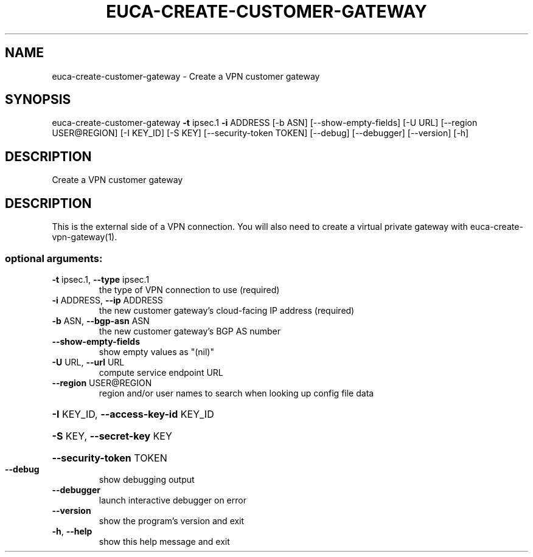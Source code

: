 .\" DO NOT MODIFY THIS FILE!  It was generated by help2man 1.44.1.
.TH EUCA-CREATE-CUSTOMER-GATEWAY "1" "September 2014" "euca2ools 3.2.0" "User Commands"
.SH NAME
euca-create-customer-gateway \- Create a VPN customer gateway
.SH SYNOPSIS
euca\-create\-customer\-gateway \fB\-t\fR ipsec.1 \fB\-i\fR ADDRESS [\-b ASN]
[\-\-show\-empty\-fields] [\-U URL]
[\-\-region USER@REGION] [\-I KEY_ID]
[\-S KEY] [\-\-security\-token TOKEN]
[\-\-debug] [\-\-debugger] [\-\-version] [\-h]
.SH DESCRIPTION
Create a VPN customer gateway
.SH DESCRIPTION
This is the external side of a VPN connection.  You will also need to
create a virtual private gateway with euca\-create\-vpn\-gateway(1).
.SS "optional arguments:"
.TP
\fB\-t\fR ipsec.1, \fB\-\-type\fR ipsec.1
the type of VPN connection to use (required)
.TP
\fB\-i\fR ADDRESS, \fB\-\-ip\fR ADDRESS
the new customer gateway's cloud\-facing IP address
(required)
.TP
\fB\-b\fR ASN, \fB\-\-bgp\-asn\fR ASN
the new customer gateway's BGP AS number
.TP
\fB\-\-show\-empty\-fields\fR
show empty values as "(nil)"
.TP
\fB\-U\fR URL, \fB\-\-url\fR URL
compute service endpoint URL
.TP
\fB\-\-region\fR USER@REGION
region and/or user names to search when looking up
config file data
.HP
\fB\-I\fR KEY_ID, \fB\-\-access\-key\-id\fR KEY_ID
.HP
\fB\-S\fR KEY, \fB\-\-secret\-key\fR KEY
.HP
\fB\-\-security\-token\fR TOKEN
.TP
\fB\-\-debug\fR
show debugging output
.TP
\fB\-\-debugger\fR
launch interactive debugger on error
.TP
\fB\-\-version\fR
show the program's version and exit
.TP
\fB\-h\fR, \fB\-\-help\fR
show this help message and exit
